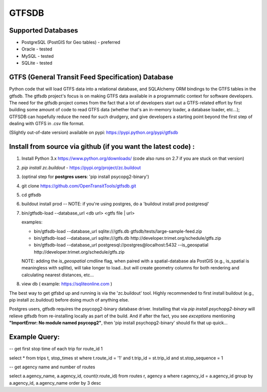 ======
GTFSDB
======

.. image:: https://badges.gitter.im/Join%20Chat.svg
   :alt: Join the chat at https://gitter.im/OpenTransitTools/gtfsdb
   :target: https://gitter.im/OpenTransitTools/gtfsdb?utm_source=badge&utm_medium=badge&utm_campaign=pr-badge&utm_content=badge


Supported Databases
===================

- PostgreSQL (PostGIS for Geo tables) - preferred
- Oracle - tested
- MySQL  - tested
- SQLite - tested


GTFS (General Transit Feed Specification) Database
==================================================

Python code that will load GTFS data into a relational database, and SQLAlchemy ORM bindings to the GTFS tables in the gtfsdb. 
The gtfsdb project's focus is on making GTFS data available in a programmatic context for software developers. The need for the
gtfsdb project comes from the fact that a lot of developers start out a GTFS-related effort by first building some amount of code
to read GTFS data (whether that's an in-memory loader, a database loader, etc...);  GTFSDB can hopefully reduce the need for such
drudgery, and give developers a starting point beyond the first step of dealing with GTFS in .csv file format.

(Slightly out-of-date version) available on pypi: https://pypi.python.org/pypi/gtfsdb


Install from source via github (if you want the latest code) :
==========================================

1. Install Python 3.x https://www.python.org/downloads/ (code also runs on 2.7 if you are stuck on that version)

2.  `pip install zc.buildout` - https://pypi.org/project/zc.buildout

3. (optinal step for **postgres users**: 'pip install psycopg2-binary')

4. git clone https://github.com/OpenTransitTools/gtfsdb.git

5. cd gtfsdb

6. buildout install prod -- NOTE: if you're using postgres, do a 'buildout install prod postgresql'

7. bin/gtfsdb-load --database_url <db url>  <gtfs file | url>

   examples:
   
   - bin/gtfsdb-load --database_url sqlite:///gtfs.db gtfsdb/tests/large-sample-feed.zip
   - bin/gtfsdb-load --database_url sqlite:///gtfs.db http://developer.trimet.org/schedule/gtfs.zip
   - bin/gtfsdb-load --database_url postgresql://postgres@localhost:5432 --is_geospatial http://developer.trimet.org/schedule/gtfs.zip  

   NOTE: adding the `is_geospatial` cmdline flag, when paired with a spatial-database ala PostGIS (e.g., is_spatial is meaningless with sqllite), will take longer to load...but will create geometry columns for both rendering and calculating nearest distances, etc...

8. view db ( example: https://sqliteonline.com )

The best way to get gtfsbd up and running is via the 'zc.buildout' tool.  Highly recommended to first install
buildout (e.g., pip install zc.buildout) before doing much of anything else.

Postgres users, gtfsdb requires the psycopg2-binary database driver.  Installing that via `pip install psychopg2-binary`
will relieve gtfsdb from re-installing locally as part of the build.  And if after the fact, you see *exceptions* mentioning
**"ImportError: No module named psycopg2"**, then 'pip install psychopg2-binary' should fix that up quick...


Example Query:
==============

-- get first stop time of each trip for route_id 1

select *
from trips t, stop_times st
where t.route_id = '1'
and t.trip_id = st.trip_id
and st.stop_sequence = 1

-- get agency name and number of routes

select a.agency_name, a.agency_id, count(r.route_id)
from routes r, agency a
where r.agency_id = a.agency_id
group by a.agency_id, a.agency_name
order by 3 desc
